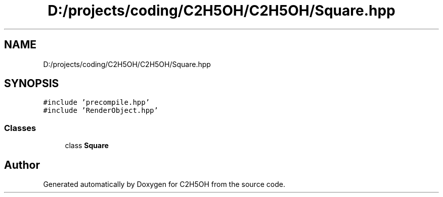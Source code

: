 .TH "D:/projects/coding/C2H5OH/C2H5OH/Square.hpp" 3 "C2H5OH" \" -*- nroff -*-
.ad l
.nh
.SH NAME
D:/projects/coding/C2H5OH/C2H5OH/Square.hpp
.SH SYNOPSIS
.br
.PP
\fC#include 'precompile\&.hpp'\fP
.br
\fC#include 'RenderObject\&.hpp'\fP
.br

.SS "Classes"

.in +1c
.ti -1c
.RI "class \fBSquare\fP"
.br
.in -1c
.SH "Author"
.PP 
Generated automatically by Doxygen for C2H5OH from the source code\&.
